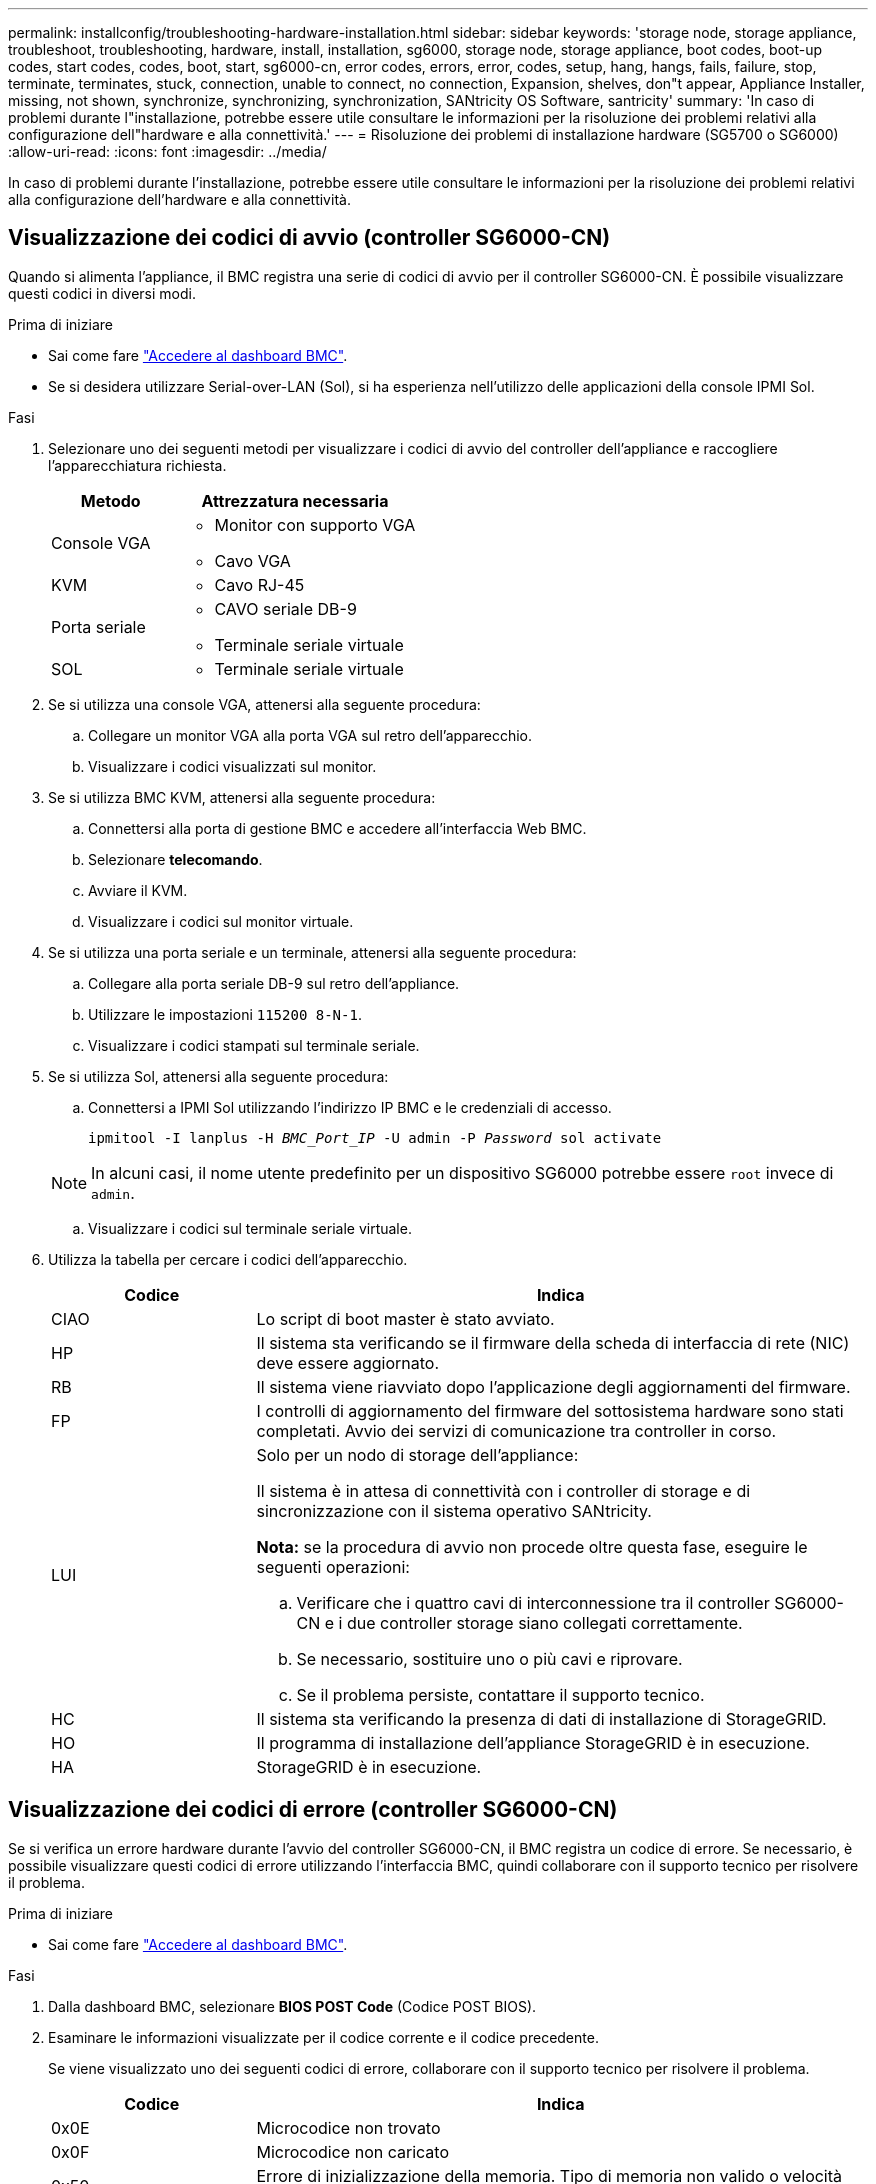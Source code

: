 ---
permalink: installconfig/troubleshooting-hardware-installation.html 
sidebar: sidebar 
keywords: 'storage node, storage appliance, troubleshoot, troubleshooting, hardware, install, installation, sg6000, storage node, storage appliance, boot codes, boot-up codes, start codes, codes, boot, start, sg6000-cn, error codes, errors, error, codes, setup, hang, hangs, fails, failure, stop, terminate, terminates, stuck, connection, unable to connect, no connection, Expansion, shelves, don"t appear, Appliance Installer, missing, not shown, synchronize, synchronizing, synchronization, SANtricity OS Software, santricity' 
summary: 'In caso di problemi durante l"installazione, potrebbe essere utile consultare le informazioni per la risoluzione dei problemi relativi alla configurazione dell"hardware e alla connettività.' 
---
= Risoluzione dei problemi di installazione hardware (SG5700 o SG6000)
:allow-uri-read: 
:icons: font
:imagesdir: ../media/


[role="lead"]
In caso di problemi durante l'installazione, potrebbe essere utile consultare le informazioni per la risoluzione dei problemi relativi alla configurazione dell'hardware e alla connettività.



== Visualizzazione dei codici di avvio (controller SG6000-CN)

Quando si alimenta l'appliance, il BMC registra una serie di codici di avvio per il controller SG6000-CN. È possibile visualizzare questi codici in diversi modi.

.Prima di iniziare
* Sai come fare link:accessing-bmc-interface.html["Accedere al dashboard BMC"].
* Se si desidera utilizzare Serial-over-LAN (Sol), si ha esperienza nell'utilizzo delle applicazioni della console IPMI Sol.


.Fasi
. Selezionare uno dei seguenti metodi per visualizzare i codici di avvio del controller dell'appliance e raccogliere l'apparecchiatura richiesta.
+
[cols="1a,2a"]
|===
| Metodo | Attrezzatura necessaria 


 a| 
Console VGA
 a| 
** Monitor con supporto VGA
** Cavo VGA




 a| 
KVM
 a| 
** Cavo RJ-45




 a| 
Porta seriale
 a| 
** CAVO seriale DB-9
** Terminale seriale virtuale




 a| 
SOL
 a| 
** Terminale seriale virtuale


|===
. Se si utilizza una console VGA, attenersi alla seguente procedura:
+
.. Collegare un monitor VGA alla porta VGA sul retro dell'apparecchio.
.. Visualizzare i codici visualizzati sul monitor.


. Se si utilizza BMC KVM, attenersi alla seguente procedura:
+
.. Connettersi alla porta di gestione BMC e accedere all'interfaccia Web BMC.
.. Selezionare *telecomando*.
.. Avviare il KVM.
.. Visualizzare i codici sul monitor virtuale.


. Se si utilizza una porta seriale e un terminale, attenersi alla seguente procedura:
+
.. Collegare alla porta seriale DB-9 sul retro dell'appliance.
.. Utilizzare le impostazioni `115200 8-N-1`.
.. Visualizzare i codici stampati sul terminale seriale.


. Se si utilizza Sol, attenersi alla seguente procedura:
+
.. Connettersi a IPMI Sol utilizzando l'indirizzo IP BMC e le credenziali di accesso.
+
`ipmitool -I lanplus -H _BMC_Port_IP_ -U admin -P _Password_ sol activate`

+

NOTE: In alcuni casi, il nome utente predefinito per un dispositivo SG6000 potrebbe essere `root` invece di `admin`.

.. Visualizzare i codici sul terminale seriale virtuale.


. Utilizza la tabella per cercare i codici dell'apparecchio.
+
[cols="1a,3a"]
|===
| Codice | Indica 


 a| 
CIAO
 a| 
Lo script di boot master è stato avviato.



 a| 
HP
 a| 
Il sistema sta verificando se il firmware della scheda di interfaccia di rete (NIC) deve essere aggiornato.



 a| 
RB
 a| 
Il sistema viene riavviato dopo l'applicazione degli aggiornamenti del firmware.



 a| 
FP
 a| 
I controlli di aggiornamento del firmware del sottosistema hardware sono stati completati. Avvio dei servizi di comunicazione tra controller in corso.



 a| 
LUI
 a| 
Solo per un nodo di storage dell'appliance:

Il sistema è in attesa di connettività con i controller di storage e di sincronizzazione con il sistema operativo SANtricity.

*Nota:* se la procedura di avvio non procede oltre questa fase, eseguire le seguenti operazioni:

.. Verificare che i quattro cavi di interconnessione tra il controller SG6000-CN e i due controller storage siano collegati correttamente.
.. Se necessario, sostituire uno o più cavi e riprovare.
.. Se il problema persiste, contattare il supporto tecnico.




 a| 
HC
 a| 
Il sistema sta verificando la presenza di dati di installazione di StorageGRID.



 a| 
HO
 a| 
Il programma di installazione dell'appliance StorageGRID è in esecuzione.



 a| 
HA
 a| 
StorageGRID è in esecuzione.

|===




== Visualizzazione dei codici di errore (controller SG6000-CN)

Se si verifica un errore hardware durante l'avvio del controller SG6000-CN, il BMC registra un codice di errore. Se necessario, è possibile visualizzare questi codici di errore utilizzando l'interfaccia BMC, quindi collaborare con il supporto tecnico per risolvere il problema.

.Prima di iniziare
* Sai come fare link:accessing-bmc-interface.html["Accedere al dashboard BMC"].


.Fasi
. Dalla dashboard BMC, selezionare *BIOS POST Code* (Codice POST BIOS).
. Esaminare le informazioni visualizzate per il codice corrente e il codice precedente.
+
Se viene visualizzato uno dei seguenti codici di errore, collaborare con il supporto tecnico per risolvere il problema.

+
[cols="1a,3a"]
|===
| Codice | Indica 


 a| 
0x0E
 a| 
Microcodice non trovato



 a| 
0x0F
 a| 
Microcodice non caricato



 a| 
0x50
 a| 
Errore di inizializzazione della memoria. Tipo di memoria non valido o velocità della memoria incompatibile.



 a| 
0x51
 a| 
Errore di inizializzazione della memoria. Lettura SPD non riuscita.



 a| 
0x52
 a| 
Errore di inizializzazione della memoria. Le dimensioni della memoria non sono valide o i moduli di memoria non corrispondono.



 a| 
0x53
 a| 
Errore di inizializzazione della memoria. Nessuna memoria utilizzabile rilevata.



 a| 
0x54
 a| 
Errore di inizializzazione della memoria non specificato



 a| 
0x55
 a| 
Memoria non installata



 a| 
0x56
 a| 
Tipo di CPU o velocità non validi



 a| 
0x57
 a| 
Mancata corrispondenza della CPU



 a| 
0x58
 a| 
Test automatico della CPU non riuscito o possibile errore della cache della CPU



 a| 
0x59
 a| 
Il microcodice della CPU non è stato trovato o l'aggiornamento del microcodice non è riuscito



 a| 
0x5A
 a| 
Errore CPU interno



 a| 
0x5B
 a| 
Reset PPI is not available (Ripristina PPI non disponibile)



 a| 
0x5C
 a| 
Test automatico BMC fase PEI non riuscito



 a| 
0xD0
 a| 
Errore di inizializzazione della CPU



 a| 
0xD1
 a| 
Errore di inizializzazione North Bridge



 a| 
0xD2
 a| 
Errore di inizializzazione del South Bridge



 a| 
0xd3
 a| 
Alcuni protocolli architettonici non sono disponibili



 a| 
0xD4
 a| 
Errore di allocazione delle risorse PCI. Risorse esaurite.



 a| 
0xD5
 a| 
Spazio non disponibile per la Option ROM legacy



 a| 
0xD6
 a| 
Nessun dispositivo di output della console trovato



 a| 
0xD7
 a| 
Nessun dispositivo di input console trovato



 a| 
0xD8
 a| 
Password non valida



 a| 
0xD9
 a| 
Errore durante il caricamento dell'opzione di avvio (errore restituito da LoadImage)



 a| 
0xDA
 a| 
Opzione di boot non riuscita (errore restituito da startimage)



 a| 
0xDB
 a| 
Aggiornamento flash non riuscito



 a| 
0xDC
 a| 
Il protocollo di reset non è disponibile



 a| 
0xDD
 a| 
Errore di autotest BMC fase DXE



 a| 
0xE8
 a| 
MRC: ERR_NO_MEMORY



 a| 
0xE9
 a| 
MRC: ERR_LT_LOCK



 a| 
0xEA
 a| 
MRC: ERR_DDR_INIT



 a| 
0xEB
 a| 
MRC: ERR_MEM_TEST



 a| 
0xEC
 a| 
MRC: ERR_VENDOR_SPECIFIC



 a| 
0xED
 a| 
MRC: ERR_DIMM_COMPAT



 a| 
0xEE
 a| 
MRC: ERR_MRC_COMPATIBILITY



 a| 
0 x EF
 a| 
MRC: ERR_MRC_STRUCT



 a| 
0xF0
 a| 
MRC: ERR_SET_VDD



 a| 
0xF1
 a| 
MRC: BUFFER ERR_IOT_MEM



 a| 
0xF2
 a| 
MRC: ERR_RC_INTERNAL



 a| 
0xF3
 a| 
MRC: ERR_INVALID_REG_ACCESS



 a| 
0xF4
 a| 
MRC: ERR_SET_MC_FREQ



 a| 
0xF5
 a| 
MRC: ERR_READ_MC_FREQ



 a| 
0x70
 a| 
MRC: ERR_DIMM_CHANNEL



 a| 
0x74
 a| 
MRC: ERR_BIST_CHECK



 a| 
0xF6
 a| 
MRC: ERR_SMBUS



 a| 
0xF7
 a| 
MRC: ERR_PCU



 a| 
0xF8
 a| 
MRC: ERR_NGN



 a| 
0xF9
 a| 
MRC: ERR_INTERLEAVE_FAILURE

|===




== La configurazione dell'hardware sembra bloccarsi (SG6000 o SG5700)

Il programma di installazione dell'appliance StorageGRID potrebbe non essere disponibile se gli errori hardware o di cablaggio impediscono ai controller di storage o al controller dell'appliance di completare l'elaborazione di avvio.

.Fasi
[role="tabbed-block"]
====
.SG5700
--
. link:viewing-status-indicators.html["Osservare i codici sui SG5700 display a sette segmenti."]
+
Durante l'inizializzazione dell'hardware durante l'accensione, i due display a sette segmenti mostrano una sequenza di codici. Quando l'hardware viene avviato correttamente, i display a sette segmenti mostrano codici diversi per ciascun controller.

. Esaminare i codici sul display a sette segmenti della centralina E5700SG.
+

NOTE: L'installazione e il provisioning richiedono tempo. Alcune fasi di installazione non riportano aggiornamenti al programma di installazione dell'appliance StorageGRID per alcuni minuti.

+
Se si verifica un errore, il display a sette segmenti fa lampeggiare una sequenza, ad esempio HE.

. Per comprendere il significato di questi codici, consulta le seguenti risorse:
+
[cols="1a,2a"]
|===
| Controller | Riferimento 


 a| 
Controller E5700SG
 a| 
** "`sindicatori di stato sul controller E5700SG`"
** "`errore: Errore di sincronizzazione con il software SANtricity OS`"




 a| 
Controller E2800
 a| 
https://library.netapp.com/ecmdocs/ECMLP2588751/html/frameset.html["_Guida al monitoraggio dei sistemi E5700 e E2800_"^]

*Nota:* i codici descritti per il controller e-Series E5700 non si applicano al controller E5700SG dell'appliance.

|===
. Se il problema persiste, contattare il supporto tecnico.


--
.SG6000
--
. Per i controller storage, osservare i codici sui display a sette segmenti.
+
Durante l'inizializzazione dell'hardware durante l'accensione, i due display a sette segmenti mostrano una sequenza di codici. Quando l'hardware viene avviato correttamente, vengono visualizzati entrambi i display a sette segmenti `99`.

. Esaminare i LED sul controller SG6000-CN e i codici di avvio e di errore visualizzati nel BMC.
. Se hai bisogno di aiuto per risolvere un problema, contatta il supporto tecnico.


--
====


== Problemi di connessione (SG5700 o SG6000)

In caso di problemi di connessione durante l'installazione dell'appliance StorageGRID, eseguire le azioni correttive elencate.



=== Impossibile connettersi all'appliance SG6000

Se non è possibile connettersi all'appliance, potrebbe esserci un problema di rete o l'installazione dell'hardware potrebbe non essere stata completata correttamente.

.Fasi
. Se non si riesce a connettersi a Gestore di sistema di SANtricity:
+
.. Provare a eseguire il ping dell'appliance utilizzando l'indirizzo IP di uno dei controller di storage della rete di gestione per Gestione di sistema di SANtricity: +
`*ping _Storage_Controller_IP_*`
.. Se il comando ping non risponde, verificare di utilizzare l'indirizzo IP corretto.
+
Utilizzare l'indirizzo IP per la porta di gestione 1 su uno dei controller di storage.

.. Se l'indirizzo IP è corretto, controllare il cablaggio dell'appliance e la configurazione di rete.
+
Se il problema persiste, contattare il supporto tecnico.

.. Se il ping ha avuto esito positivo, aprire un browser Web.
.. Immettere l'URL per Gestore di sistema SANtricity: +
`*https://_Storage_Controller_IP_*`
+
Viene visualizzata la pagina di accesso per Gestione sistema di SANtricity.



. Se non è possibile connettersi al controller SG6000-CN:
+
.. Provare a eseguire il ping del dispositivo utilizzando l'indirizzo IP per il controller SG6000-CN: +
`*ping _SG6000-CN_Controller_IP_*`
.. Se il comando ping non risponde, verificare di utilizzare l'indirizzo IP corretto.
+
È possibile utilizzare l'indirizzo IP del dispositivo su Grid Network, Admin Network o Client Network.

.. Se l'indirizzo IP è corretto, controllare il cablaggio dell'appliance, i ricetrasmettitori SFP e la configurazione di rete.
.. Se è disponibile l'accesso fisico a SG6000-CN, è possibile utilizzare una connessione diretta all'IP link-local permanente `169.254.0.1` controllare la configurazione di rete del controller e aggiornarla se necessario. Per istruzioni dettagliate, vedere il passaggio 2 nella link:accessing-storagegrid-appliance-installer.html["Accesso al programma di installazione dell'appliance StorageGRID"].
+
Se il problema persiste, contattare il supporto tecnico.

.. Se il ping ha avuto esito positivo, aprire un browser Web.
.. Inserire l'URL del programma di installazione dell'appliance StorageGRID: +
`*https://_SG6000-CN_Controller_IP_:8443*`
+
Viene visualizzata la pagina iniziale.







=== Gli shelf di espansione SG6060 non vengono visualizzati in Appliance Installer

Se sono stati installati shelf di espansione per SG6060 e non vengono visualizzati nel programma di installazione dell'appliance StorageGRID, verificare che gli shelf siano stati installati e accesi completamente.

.A proposito di questa attività
È possibile verificare che gli shelf di espansione siano collegati all'appliance visualizzando le seguenti informazioni nel programma di installazione dell'appliance StorageGRID:

* La pagina *Home* contiene un messaggio sugli shelf di espansione.
+
image::../media/expansion_shelf_home_page_msg.png[Shelf di espansione Msg]

* La pagina *Advanced* > *RAID Mode* indica in base al numero di dischi se l'appliance include o meno shelf di espansione. Ad esempio, nella schermata seguente, vengono visualizzati due SSD e 178 HDD. Un SG6060 con due shelf di espansione contiene 180 dischi in totale.


image::../media/expansion_shelves_shown_by_num_of_drives.png[Numero di dischi]

Se le pagine del programma di installazione dell'appliance StorageGRID non indicano la presenza di shelf di espansione, seguire questa procedura.

.Fasi
. Verificare che tutti i cavi necessari siano collegati correttamente. Vedere link:cabling-appliance.html["Apparecchio via cavo"].
. Verificare di aver acceso gli shelf di espansione. Vedere link:connecting-power-cords-and-applying-power.html["Collegare i cavi di alimentazione e applicare l'alimentazione (SG6000)"].
. Se hai bisogno di aiuto per risolvere un problema, contatta il supporto tecnico.




=== Impossibile connettersi all'apparecchio SG5700

Se non è possibile connettersi all'appliance, potrebbe esserci un problema di rete o l'installazione dell'hardware potrebbe non essere stata completata correttamente.

.Fasi
. Se non si riesce a connettersi a Gestore di sistema di SANtricity:
+
.. Provare a eseguire il ping dell'appliance utilizzando l'indirizzo IP del controller E2800 sulla rete di gestione per Gestore di sistema SANtricity: +
`*ping _E2800_Controller_IP_*`
.. Se il comando ping non risponde, verificare di utilizzare l'indirizzo IP corretto.
+
Utilizzare l'indirizzo IP per la porta di gestione 1 sul controller E2800.

.. Se l'indirizzo IP è corretto, controllare il cablaggio dell'appliance e la configurazione di rete.
+
Se il problema persiste, contattare il supporto tecnico.

.. Se il ping ha avuto esito positivo, aprire un browser Web.
.. Immettere l'URL per Gestore di sistema SANtricity: +
`*https://_E2800_Controller_IP_*`
+
Viene visualizzata la pagina di accesso per Gestione sistema di SANtricity.



. Se non si riesce a connettersi al controller E5700SG:
+
.. Provare a eseguire il ping dell'appliance utilizzando l'indirizzo IP del controller E5700SG: +
`*ping _E5700SG_Controller_IP_*`
.. Se il comando ping non risponde, verificare di utilizzare l'indirizzo IP corretto.
+
È possibile utilizzare l'indirizzo IP del dispositivo su Grid Network, Admin Network o Client Network.

.. Se l'indirizzo IP è corretto, controllare il cablaggio dell'appliance, i ricetrasmettitori SFP e la configurazione di rete.
+
Se il problema persiste, contattare il supporto tecnico.

.. Se il ping ha avuto esito positivo, aprire un browser Web.
.. Inserire l'URL del programma di installazione dell'appliance StorageGRID: +
`*https://_E5700SG_Controller_IP_:8443*`
+
Viene visualizzata la pagina iniziale.







== Errore HE: Errore di sincronizzazione con il software SANtricity OS (SG5700)

Se il programma di installazione dell'appliance StorageGRID non riesce a eseguire la sincronizzazione con il software SANtricity OS, sul display a sette segmenti del controller di calcolo viene visualizzato un codice di errore HE.

.A proposito di questa attività
Se viene visualizzato un codice di errore HE, eseguire questa azione correttiva.

.Fasi
. Verificare l'integrità dei due cavi di interconnessione SAS e verificare che siano collegati correttamente.
. Se necessario, sostituire uno o entrambi i cavi e riprovare.
. Se il problema persiste, contattare il supporto tecnico.

